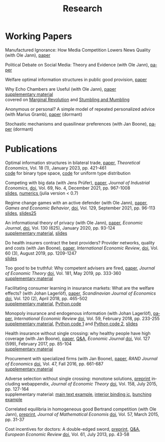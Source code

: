 #+Title: Research
#+OPTIONS:    H:2 num:nil toc:nil \n:nil  TeX:t LaTeX:t skip:nil d:(HIDE) tags:not-in-toc title:nil
#+STARTUP:    align fold nodlcheck hidestars oddeven lognotestate hideblocks
#+LANGUAGE:   en
#+KEYWORDS: Christoph Schottmueller research paper
#+HTML_HEAD: <link rel="icon" href="./icons/favicon.webp">

* Working Papers
Manufactured Ignorance: How Media Competition Lowers News Quality (with Ole Jann), [[./papers/echo2/hotelling.pdf][paper]]

Political Debate on Social Media: Theory and Evidence (with Ole Jann), [[./papers/twitter/twitter.pdf][paper]]

Welfare optimal information structures in public good provision, [[./papers/pubGoodInfo/pgi.pdf][paper]]

Why Echo Chambers are Useful (with Ole Jann), [[./papers/echoChamber/echo_chambers.pdf][paper]] 
@@html: <br/> <span class="tabsmall">  <a href="./papers/echoChamber/supMatEchoChambers.pdf">supplementary material</a> <br/>covered on <a href="https://marginalrevolution.com/marginalrevolution/2018/11/maybe-echo-chambers-evolving-efficient.html">Marginal Revolution</a> and <a href="https://stumblingandmumbling.typepad.com/stumbling_and_mumbling/2018/10/echo-chambers-a-defence.html"> Stumbling and Mumbling</a>  </span> @@


Anonymous or personal? A simple model of repeated personalized advice (with Marius Gramb), [[./papers/dynAdvice/advLearning.pdf][paper]] (dormant)

Stochastic mechanisms and quasilinear preferences (with Jan Boone), [[./papers/stochastic_mechanism/stochastic_mech_quasilin_pref.pdf][paper]] (dormant)

* Publications
Optimal information structures in bilateral trade, [[https://econtheory.org/ojs/index.php/te/article/view/20230421][paper]], /Theoretical Economics/, Vol. 18 (1), January 2023, pp. 421-461
@@html: <br/><span class="tabsmall">  <a href="./papers/msInfo/binary.jl">code</a> for binary type space, <a href="./papers/msInfo/MSOptWebsite.jl">code</a> for uniform type distribution </span>@@

Competing with big data (with Jens Prüfer), [[./papers/tipping/Competing with Big Data.pdf][paper]], /Journal of Industrial Economics/, [[https://doi.org/10.1111/joie.12259][doi]], Vol. 69, No. 4, December 2021, pp. 967-1008 
@@html: <br/> <span class="tabsmall">  <a href="./papers/tipping/CompWithBigDataSlides.pdf"> slides</a>,  <a href="./papers/tipping/TippingNumeric.zip">numerics </a> (julia version < 0.7) </span> @@

Regime change games with an active defender (with Ole Jann), [[./papers/panopticon/panopticon.pdf][paper]], /Games and Economic Behavior/, [[https://doi.org/10.1016/j.geb.2021.05.008][doi]], Vol. 129, September 2021, pp. 96-113
@@html: <br/><span class="tabsmall"> <a href="./papers/panopticon/hamburg.pdf">slides</a>, <a href="./papers/panopticon/presentation25.pdf">slides25</a> </span>@@

An informational theory of privacy (with Ole Jann), [[./papers/privacy/privacy.pdf][paper]], /Economic Journal/, [[http://dx.doi.org/10.1093/ej/uez045][doi]], Vol. 130 (625), January 2020, pp. 93-124
@@html: <br/><span class="tabsmall"><a href="./papers/privacy/supplementary_privacy.pdf]">supplementary material<a/>, <a href="./papers/privacy/presentations/EEA17.pdf">slides</a> </span>@@

Do health insurers contract the best providers? Provider networks, quality and costs (with Jan Boone), [[./papers/selective_contracting/selective-contracting.pdf][paper]], /International Economic Review/, [[https://doi.org/10.1111/iere.12383][doi]], Vol. 60 (3), August 2019, pp. 1209-1247
@@html: <br/><span class="tabsmall"><a href="./papers/selective_contracting/presentation.pdf">slides</a> </span>@@

Too good to be truthful: Why competent advisers are fired, [[./papers/dynAdvReputation/reputation.pdf][paper]], /Journal of Economic Theory/  [[https://doi.org/10.1016/j.jet.2019.03.006][doi]], Vol. 181, May 2019, pp. 333-360
@@html: <br/><span class="tabsmall"><a href="./papers/dynAdvReputation/supMatReputation.pdf">supplementary material</a> </span>@@

Facilitating consumer learning in insurance markets: What are the welfare effects? (with Johan Lagerlöf), [[./papers/endogenous_info/insurance-binary.pdf][paper]], /Scandinavian Journal of Economics/ [[https://dx.doi.org/10.1111/sjoe.12231][doi]], Vol. 120 (2), April 2018, pp. 465-502
@@html: <br/>
 <span class="tabsmall"> <a href="papers/endogenous_info/Insurance-binary-Supp-Mat.pdf">supplementary material</a>,  <a href="papers/endogenous_info/current_example290414.py">Python code</a> </span>@@

Monopoly insurance and endogenous information (with Johan Lagerlöf), [[./papers/endogenous_info/Continuum-Round2-v2.pdf"][paper]], /International Economic Review/ [[https://dx.doi.org/10.1111/iere.12268][doi]], Vol. 59, February 2018, pp. 233-255 
@@html: <br/> <span class="tab"> <a href="papers/endogenous_info/Continuum-Round2-sup-mat-v2.pdf">supplementary material</a>,  <a href="papers/endogenous_info/current_example1113.py">Python code 1</a> and <a href="papers/endogenous_info/current_example_1113_discont_graph.py" target="_blank">Python code 2</a>,  <a href="./papers/endogenous_info/EEA.pdf">slides</a> </span> @@

Health insurance without single crossing: why healthy people have high coverage (with Jan Boone), [[./papers/health_insurance_no_sc/health_no_sc_2013.pdf][paper]], [[./papers/health_insurance_no_sc/health_ins_no_sc_web.html][ Q&A]], /Economic Journal/ [[https://dx.doi.org/10.1111/ecoj.12242][doi]], Vol. 127 (599), February 2017, pp. 85-104 
@@html: <br/><span class="tabsmall">  <a href="https://sites.google.com/site/janboonehomepage/home/webappendices">supplementary material</a> </span>@@

Procurement with specialized firms (with Jan Boone), [[./papers/procurement_specialized_firms/procurement_specialized.pdf][paper]], /RAND Journal of Economics/ [[https://dx.doi.org/10.1111/1756-2171.12143][doi]], Vol. 47, Fall 2016, pp. 661-687 
@@html: <br/>
 <span class="tabsmall"> <a href="papers/procurement_specialized_firms/supplementary4.pdf">supplementary material</a> </span>@@


Adverse selection without single crossing: monotone solutions,  [[./papers/adv_sel_no_single_crossing/revision3c2.pdf][preprint]] including webappendix, /Journal of Economic Theory/ [[http://dx.doi.org/10.1016/j.jet.2015.04.002][doi]], Vol. 158, July 2015, pp. 127-164
@@html:<br/>
 <span class="tabsmall"> supplementary material: <a href="papers/adv_sel_no_single_crossing/numerical_example_1_corrected.nb">main text example</a>, <a href="papers/adv_sel_no_single_crossing/demand_elasticities_example2d.py">interior binding ic</a>, <a href="papers/adv_sel_no_single_crossing/numerical_example_2.nb">bunching example</a> </span> <br/>@@

Correlated equilibria in homogeneous good Bertrand competition (with Ole Jann), [[./papers/correlated_eq_bertrand/bertrand.pdf][preprint]], /Journal of Mathematical Economis/ [[http://dx.doi.org/10.1016/j.jmateco.2015.01.005][doi]], Vol. 57, March 2015, pp. 31-37


Cost incentives for doctors: A double-edged sword, [[./papers/cost_incentives_doctors/revision2b.pdf][preprint]], [[./papers/cost_incentives_doctors/cost_incentives_for_doctors.html][ Q&A]], /European Economic Review/ [[http://dx.doi.org/10.1016/j.euroecorev.2013.03.001][doi]], Vol. 61, July 2013, pp. 43-58 





